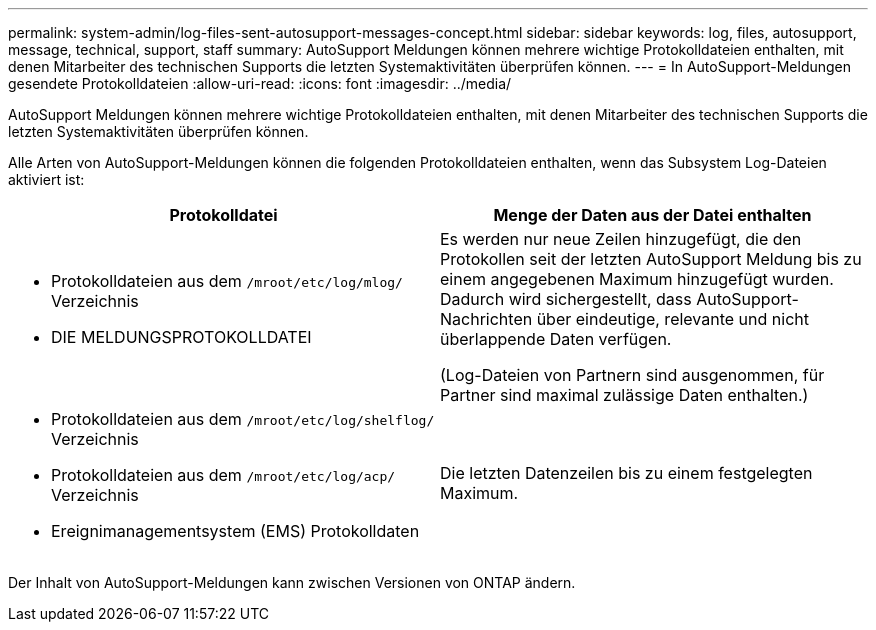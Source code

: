 ---
permalink: system-admin/log-files-sent-autosupport-messages-concept.html 
sidebar: sidebar 
keywords: log, files, autosupport, message, technical, support, staff 
summary: AutoSupport Meldungen können mehrere wichtige Protokolldateien enthalten, mit denen Mitarbeiter des technischen Supports die letzten Systemaktivitäten überprüfen können. 
---
= In AutoSupport-Meldungen gesendete Protokolldateien
:allow-uri-read: 
:icons: font
:imagesdir: ../media/


[role="lead"]
AutoSupport Meldungen können mehrere wichtige Protokolldateien enthalten, mit denen Mitarbeiter des technischen Supports die letzten Systemaktivitäten überprüfen können.

Alle Arten von AutoSupport-Meldungen können die folgenden Protokolldateien enthalten, wenn das Subsystem Log-Dateien aktiviert ist:

|===
| Protokolldatei | Menge der Daten aus der Datei enthalten 


 a| 
* Protokolldateien aus dem `/mroot/etc/log/mlog/` Verzeichnis
* DIE MELDUNGSPROTOKOLLDATEI

 a| 
Es werden nur neue Zeilen hinzugefügt, die den Protokollen seit der letzten AutoSupport Meldung bis zu einem angegebenen Maximum hinzugefügt wurden. Dadurch wird sichergestellt, dass AutoSupport-Nachrichten über eindeutige, relevante und nicht überlappende Daten verfügen.

(Log-Dateien von Partnern sind ausgenommen, für Partner sind maximal zulässige Daten enthalten.)



 a| 
* Protokolldateien aus dem `/mroot/etc/log/shelflog/` Verzeichnis
* Protokolldateien aus dem `/mroot/etc/log/acp/` Verzeichnis
* Ereignimanagementsystem (EMS) Protokolldaten

 a| 
Die letzten Datenzeilen bis zu einem festgelegten Maximum.

|===
Der Inhalt von AutoSupport-Meldungen kann zwischen Versionen von ONTAP ändern.
